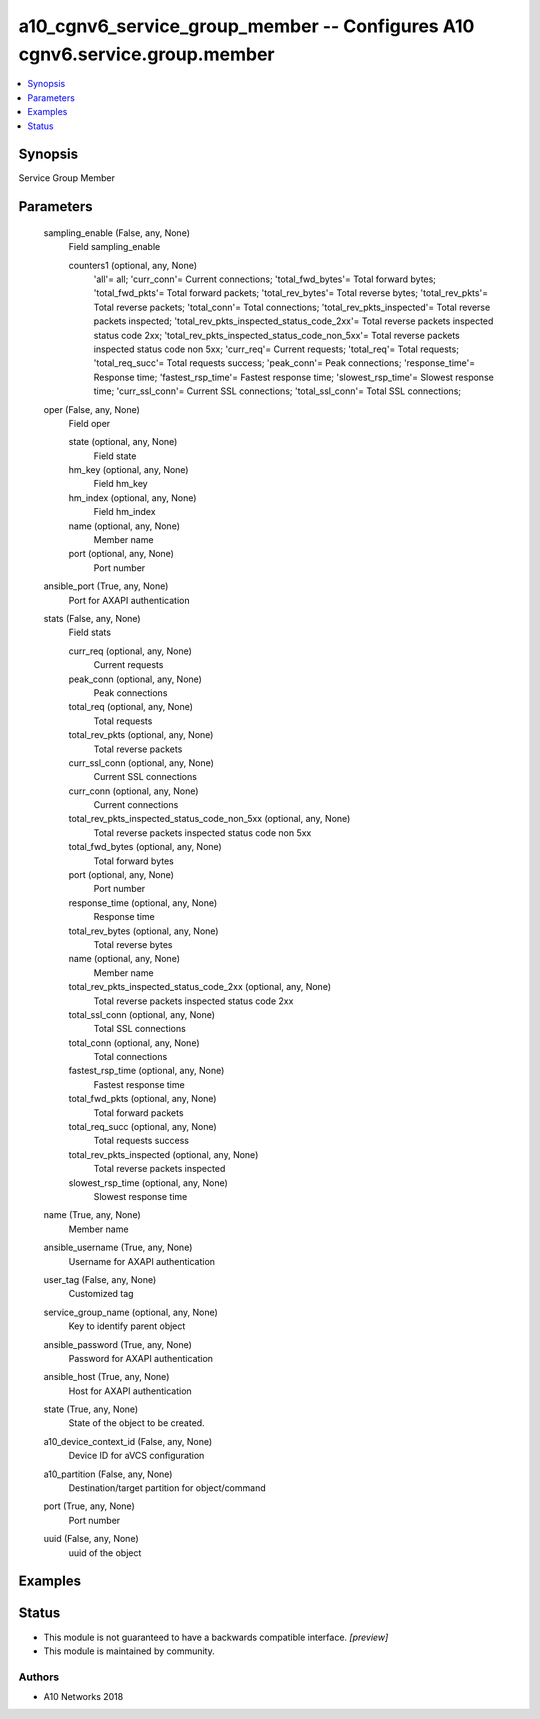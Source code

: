 .. _a10_cgnv6_service_group_member_module:


a10_cgnv6_service_group_member -- Configures A10 cgnv6.service.group.member
===========================================================================

.. contents::
   :local:
   :depth: 1


Synopsis
--------

Service Group Member






Parameters
----------

  sampling_enable (False, any, None)
    Field sampling_enable


    counters1 (optional, any, None)
      'all'= all; 'curr_conn'= Current connections; 'total_fwd_bytes'= Total forward bytes; 'total_fwd_pkts'= Total forward packets; 'total_rev_bytes'= Total reverse bytes; 'total_rev_pkts'= Total reverse packets; 'total_conn'= Total connections; 'total_rev_pkts_inspected'= Total reverse packets inspected; 'total_rev_pkts_inspected_status_code_2xx'= Total reverse packets inspected status code 2xx; 'total_rev_pkts_inspected_status_code_non_5xx'= Total reverse packets inspected status code non 5xx; 'curr_req'= Current requests; 'total_req'= Total requests; 'total_req_succ'= Total requests success; 'peak_conn'= Peak connections; 'response_time'= Response time; 'fastest_rsp_time'= Fastest response time; 'slowest_rsp_time'= Slowest response time; 'curr_ssl_conn'= Current SSL connections; 'total_ssl_conn'= Total SSL connections;



  oper (False, any, None)
    Field oper


    state (optional, any, None)
      Field state


    hm_key (optional, any, None)
      Field hm_key


    hm_index (optional, any, None)
      Field hm_index


    name (optional, any, None)
      Member name


    port (optional, any, None)
      Port number



  ansible_port (True, any, None)
    Port for AXAPI authentication


  stats (False, any, None)
    Field stats


    curr_req (optional, any, None)
      Current requests


    peak_conn (optional, any, None)
      Peak connections


    total_req (optional, any, None)
      Total requests


    total_rev_pkts (optional, any, None)
      Total reverse packets


    curr_ssl_conn (optional, any, None)
      Current SSL connections


    curr_conn (optional, any, None)
      Current connections


    total_rev_pkts_inspected_status_code_non_5xx (optional, any, None)
      Total reverse packets inspected status code non 5xx


    total_fwd_bytes (optional, any, None)
      Total forward bytes


    port (optional, any, None)
      Port number


    response_time (optional, any, None)
      Response time


    total_rev_bytes (optional, any, None)
      Total reverse bytes


    name (optional, any, None)
      Member name


    total_rev_pkts_inspected_status_code_2xx (optional, any, None)
      Total reverse packets inspected status code 2xx


    total_ssl_conn (optional, any, None)
      Total SSL connections


    total_conn (optional, any, None)
      Total connections


    fastest_rsp_time (optional, any, None)
      Fastest response time


    total_fwd_pkts (optional, any, None)
      Total forward packets


    total_req_succ (optional, any, None)
      Total requests success


    total_rev_pkts_inspected (optional, any, None)
      Total reverse packets inspected


    slowest_rsp_time (optional, any, None)
      Slowest response time



  name (True, any, None)
    Member name


  ansible_username (True, any, None)
    Username for AXAPI authentication


  user_tag (False, any, None)
    Customized tag


  service_group_name (optional, any, None)
    Key to identify parent object


  ansible_password (True, any, None)
    Password for AXAPI authentication


  ansible_host (True, any, None)
    Host for AXAPI authentication


  state (True, any, None)
    State of the object to be created.


  a10_device_context_id (False, any, None)
    Device ID for aVCS configuration


  a10_partition (False, any, None)
    Destination/target partition for object/command


  port (True, any, None)
    Port number


  uuid (False, any, None)
    uuid of the object









Examples
--------

.. code-block:: yaml+jinja

    





Status
------




- This module is not guaranteed to have a backwards compatible interface. *[preview]*


- This module is maintained by community.



Authors
~~~~~~~

- A10 Networks 2018

